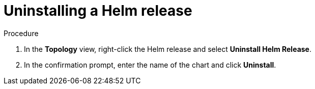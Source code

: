 :_mod-docs-content-type: PROCEDURE
[id="odc-uninstalling-helm-release_{context}"]
= Uninstalling a Helm release

.Procedure
. In the *Topology* view, right-click the Helm release and select *Uninstall Helm Release*.
. In the confirmation prompt, enter the name of the chart and click *Uninstall*.
